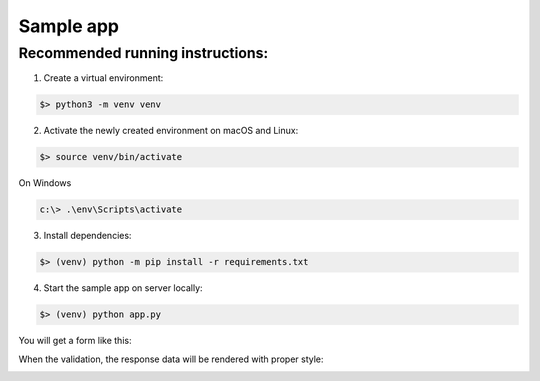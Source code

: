 Sample app
============

Recommended running instructions:
~~~~~~~~~~~~~~~~~~~~~~~~~~~~~~~~~

1. Create a virtual environment:

.. code-block::
    
    $> python3 -m venv venv
    

2. Activate the newly created environment on macOS and Linux:

.. code-block::
    
    $> source venv/bin/activate
    
   
On Windows

.. code-block::

   c:\> .\env\Scripts\activate


3. Install dependencies:

.. code-block::

    $> (venv) python -m pip install -r requirements.txt

4. Start the sample app on server locally:

.. code-block::

    $> (venv) python app.py

  
You will get a form like this:

.. image:: ../_static/form.png
    :alt: form
    :target: https://github.com/juniors90/Flask-Mercadopago/blob/main/docs/source/_static/form.png
    

When the validation, the response data will be rendered with proper style:

.. image:: ../_static/validations.png
    :alt: form
    :target: https://github.com/juniors90/Flask-Mercadopago/blob/main/docs/source/_static/validations.png